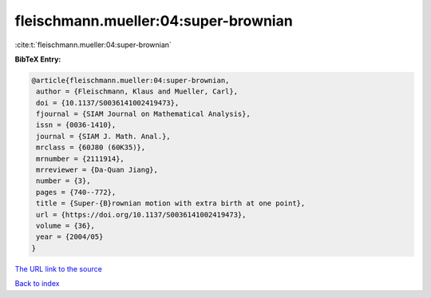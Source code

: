 fleischmann.mueller:04:super-brownian
=====================================

:cite:t:`fleischmann.mueller:04:super-brownian`

**BibTeX Entry:**

.. code-block:: bibtex

   @article{fleischmann.mueller:04:super-brownian,
    author = {Fleischmann, Klaus and Mueller, Carl},
    doi = {10.1137/S0036141002419473},
    fjournal = {SIAM Journal on Mathematical Analysis},
    issn = {0036-1410},
    journal = {SIAM J. Math. Anal.},
    mrclass = {60J80 (60K35)},
    mrnumber = {2111914},
    mrreviewer = {Da-Quan Jiang},
    number = {3},
    pages = {740--772},
    title = {Super-{B}rownian motion with extra birth at one point},
    url = {https://doi.org/10.1137/S0036141002419473},
    volume = {36},
    year = {2004/05}
   }
`The URL link to the source <ttps://doi.org/10.1137/S0036141002419473}>`_


`Back to index <../By-Cite-Keys.html>`_

